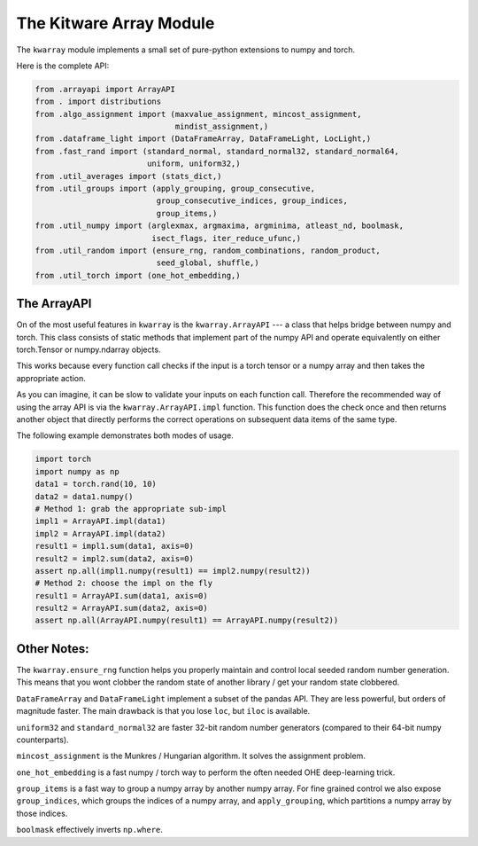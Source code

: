 The Kitware Array Module
========================

.. # TODO Get CI services running on gitlab 
.. # |ReadTheDocs|

|Appveyor| |Pypi| |Downloads| 

The ``kwarray`` module implements a small set of pure-python extensions to numpy and torch.

Here is the complete API:

.. code:: python

    from .arrayapi import ArrayAPI
    from . import distributions
    from .algo_assignment import (maxvalue_assignment, mincost_assignment,
                                  mindist_assignment,)
    from .dataframe_light import (DataFrameArray, DataFrameLight, LocLight,)
    from .fast_rand import (standard_normal, standard_normal32, standard_normal64,
                            uniform, uniform32,)
    from .util_averages import (stats_dict,)
    from .util_groups import (apply_grouping, group_consecutive,
                              group_consecutive_indices, group_indices,
                              group_items,)
    from .util_numpy import (arglexmax, argmaxima, argminima, atleast_nd, boolmask,
                             isect_flags, iter_reduce_ufunc,)
    from .util_random import (ensure_rng, random_combinations, random_product,
                              seed_global, shuffle,)
    from .util_torch import (one_hot_embedding,)


The ArrayAPI
------------

On of the most useful features in ``kwarray`` is the ``kwarray.ArrayAPI`` --- a
class that helps bridge between numpy and torch. This class consists of static
methods that implement part of the numpy API and operate equivalently on either
torch.Tensor or numpy.ndarray objects. 

This works because every function call checks if the input is a torch tensor or
a numpy array and then takes the appropriate action.

As you can imagine, it can be slow to validate your inputs on each function
call. Therefore the recommended way of using the array API is via the
``kwarray.ArrayAPI.impl`` function. This function does the check once and then
returns another object that directly performs the correct operations on
subsequent data items of the same type. 

The following example demonstrates both modes of usage.

.. code:: python

        import torch
        import numpy as np
        data1 = torch.rand(10, 10)
        data2 = data1.numpy()
        # Method 1: grab the appropriate sub-impl
        impl1 = ArrayAPI.impl(data1)
        impl2 = ArrayAPI.impl(data2)
        result1 = impl1.sum(data1, axis=0)
        result2 = impl2.sum(data2, axis=0)
        assert np.all(impl1.numpy(result1) == impl2.numpy(result2))
        # Method 2: choose the impl on the fly
        result1 = ArrayAPI.sum(data1, axis=0)
        result2 = ArrayAPI.sum(data2, axis=0)
        assert np.all(ArrayAPI.numpy(result1) == ArrayAPI.numpy(result2))


Other Notes:
------------

The ``kwarray.ensure_rng`` function helps you properly maintain and control local
seeded random number generation. This means that you wont clobber the random
state of another library / get your random state clobbered.

``DataFrameArray`` and ``DataFrameLight`` implement a subset of the pandas API.
They are less powerful, but orders of magnitude faster. The main drawback is
that you lose ``loc``, but ``iloc`` is available.

``uniform32`` and ``standard_normal32`` are faster 32-bit random number generators
(compared to their 64-bit numpy counterparts).

``mincost_assignment`` is the Munkres / Hungarian algorithm. It solves the
assignment problem.

``one_hot_embedding`` is a fast numpy / torch way to perform the often needed OHE
deep-learning trick.

``group_items`` is a fast way to group a numpy array by another numpy array.  For
fine grained control we also expose ``group_indices``, which groups the indices
of a numpy array, and ``apply_grouping``, which partitions a numpy array by those
indices.

``boolmask`` effectively inverts ``np.where``.


.. |Pypi| image:: https://img.shields.io/pypi/v/kwarray.svg
   :target: https://pypi.python.org/pypi/kwarray

.. |Downloads| image:: https://img.shields.io/pypi/dm/kwarray.svg
   :target: https://pypistats.org/packages/kwarray

.. |ReadTheDocs| image:: https://readthedocs.org/projects/kwarray/badge/?version=latest
    :target: http://kwarray.readthedocs.io/en/latest/

.. # See: https://ci.appveyor.com/project/jon.crall/scriptconfig/settings/badges
.. |Appveyor| image:: https://ci.appveyor.com/api/projects/status/py3s2d6tyfjc8lm3/branch/master?svg=true
   :target: https://ci.appveyor.com/project/jon.crall/kwarray/branch/master

